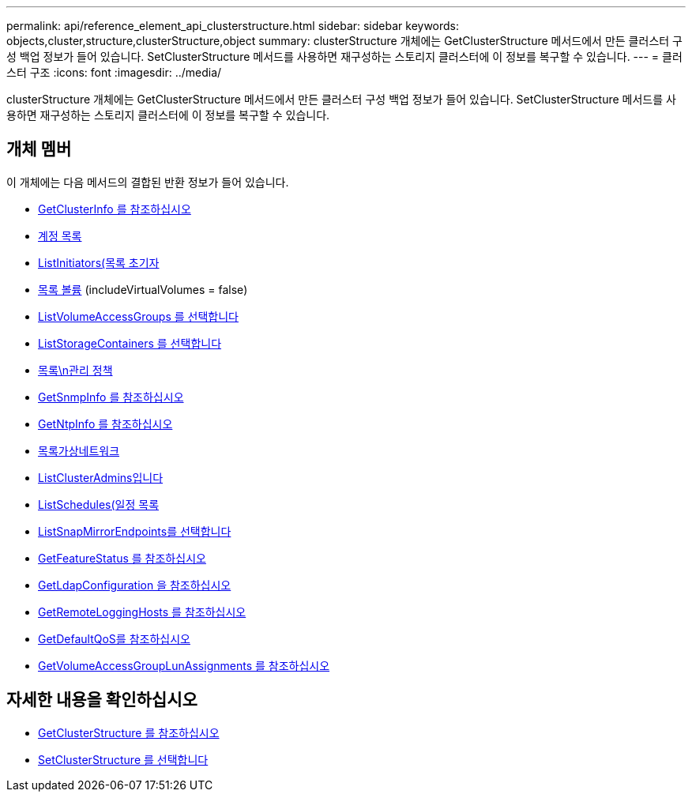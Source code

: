 ---
permalink: api/reference_element_api_clusterstructure.html 
sidebar: sidebar 
keywords: objects,cluster,structure,clusterStructure,object 
summary: clusterStructure 개체에는 GetClusterStructure 메서드에서 만든 클러스터 구성 백업 정보가 들어 있습니다. SetClusterStructure 메서드를 사용하면 재구성하는 스토리지 클러스터에 이 정보를 복구할 수 있습니다. 
---
= 클러스터 구조
:icons: font
:imagesdir: ../media/


[role="lead"]
clusterStructure 개체에는 GetClusterStructure 메서드에서 만든 클러스터 구성 백업 정보가 들어 있습니다. SetClusterStructure 메서드를 사용하면 재구성하는 스토리지 클러스터에 이 정보를 복구할 수 있습니다.



== 개체 멤버

이 개체에는 다음 메서드의 결합된 반환 정보가 들어 있습니다.

* xref:reference_element_api_getclusterinfo.adoc[GetClusterInfo 를 참조하십시오]
* xref:reference_element_api_listaccounts.adoc[계정 목록]
* xref:reference_element_api_listinitiators.adoc[ListInitiators(목록 초기자]
* xref:reference_element_api_listvolumes.adoc[목록 볼륨] (includeVirtualVolumes = false)
* xref:reference_element_api_listvolumeaccessgroups.adoc[ListVolumeAccessGroups 를 선택합니다]
* xref:reference_element_api_liststoragecontainers.adoc[ListStorageContainers 를 선택합니다]
* xref:reference_element_api_listqospolicies.adoc[목록\n관리 정책]
* xref:reference_element_api_getsnmpinfo.adoc[GetSnmpInfo 를 참조하십시오]
* xref:reference_element_api_getntpinfo.adoc[GetNtpInfo 를 참조하십시오]
* xref:reference_element_api_listvirtualnetworks.adoc[목록가상네트워크]
* xref:reference_element_api_listclusteradmins.adoc[ListClusterAdmins입니다]
* xref:reference_element_api_listschedules.adoc[ListSchedules(일정 목록]
* xref:reference_element_api_listsnapmirrorendpoints.adoc[ListSnapMirrorEndpoints를 선택합니다]
* xref:reference_element_api_getfeaturestatus.adoc[GetFeatureStatus 를 참조하십시오]
* xref:reference_element_api_getldapconfiguration.adoc[GetLdapConfiguration 을 참조하십시오]
* xref:reference_element_api_getremotelogginghosts.adoc[GetRemoteLoggingHosts 를 참조하십시오]
* xref:reference_element_api_getdefaultqos.adoc[GetDefaultQoS를 참조하십시오]
* xref:reference_element_api_getvolumeaccessgrouplunassignments.adoc[GetVolumeAccessGroupLunAssignments 를 참조하십시오]




== 자세한 내용을 확인하십시오

* xref:reference_element_api_getclusterstructure.adoc[GetClusterStructure 를 참조하십시오]
* xref:reference_element_api_setclusterstructure.adoc[SetClusterStructure 를 선택합니다]

